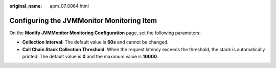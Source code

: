 :original_name: apm_07_0064.html

.. _apm_07_0064:

Configuring the JVMMonitor Monitoring Item
==========================================

On the **Modify JVMMonitor Monitoring Configuration** page, set the following parameters:

-  **Collection Interval**: The default value is **60s** and cannot be changed.
-  **Call Chain Stack Collection Threshold**: When the request latency exceeds the threshold, the stack is automatically printed. The default value is **0** and the maximum value is **10000**.
